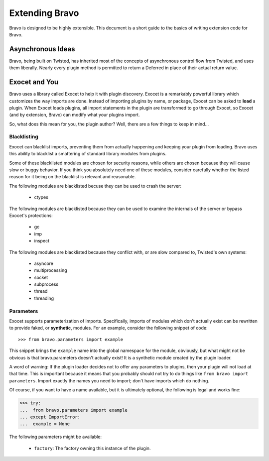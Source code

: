 ===============
Extending Bravo
===============

Bravo is designed to be highly extensible. This document is a short guide to
the basics of writing extension code for Bravo.

Asynchronous Ideas
==================

Bravo, being built on Twisted, has inherited most of the concepts of
asynchronous control flow from Twisted, and uses them liberally. Nearly every
plugin method is permitted to return a Deferred in place of their actual
return value.

Exocet and You
==============

Bravo uses a library called Exocet to help it with plugin discovery. Exocet is
a remarkably powerful library which customizes the way imports are done.
Instead of importing plugins by name, or package, Exocet can be asked to
**load** a plugin. When Exocet loads plugins, all import statements in the
plugin are transformed to go through Exocet, so Exocet (and by extension,
Bravo) can modify what your plugins import.

So, what does this mean for you, the plugin author? Well, there are a few
things to keep in mind...

Blacklisting
------------

Exocet can blacklist imports, preventing them from actually happening and
keeping your plugin from loading. Bravo uses this ability to blacklist a
smattering of standard library modules from plugins.

Some of these blacklisted modules are chosen for security reasons, while
others are chosen because they will cause slow or buggy behavior. If you think
you absolutely need one of these modules, consider carefully whether the
listed reason for it being on the blacklist is relevant and reasonable.

The following modules are blacklisted becuse they can be used to crash the
server:

 * ctypes

The following modules are blacklisted because they can be used to examine the
internals of the server or bypass Exocet's protections:

 * gc
 * imp
 * inspect

The following modules are blacklisted because they conflict with, or are slow
compared to, Twisted's own systems:

 * asyncore
 * multiprocessing
 * socket
 * subprocess
 * thread
 * threading

Parameters
----------

Exocet supports parameterization of imports. Specifically, imports of modules
which don't actually exist can be rewritten to provide faked, or
**synthetic**, modules. For an example, consider the following snippet of
code::

>>> from bravo.parameters import example

This snippet brings the ``example`` name into the global namespace for the
module, obviously, but what might not be obvious is that bravo.parameters
doesn't actually exist! It is a synthetic module created by the plugin loader.

A word of warning: If the plugin loader decides not to offer any parameters to
plugins, then your plugin will not load at that time. This is important
because it means that you probably should not try to do things like ``from
bravo import parameters``. Import exactly the names you need to import; don't
have imports which do nothing.

Of course, if you want to have a name available, but it is ultimately
optional, the following is legal and works fine:

>>> try:
...  from bravo.parameters import example
... except ImportError:
...  example = None

The following parameters might be available:

 * ``factory``: The factory owning this instance of the plugin.
